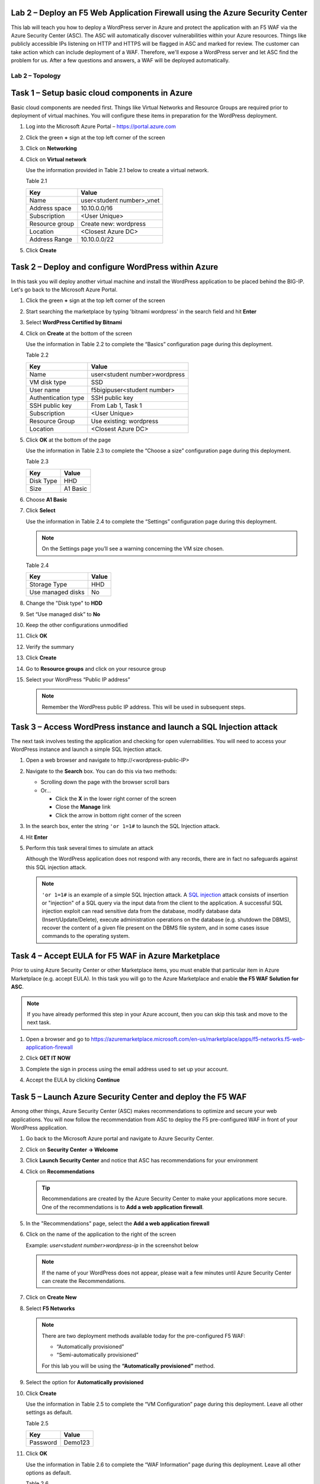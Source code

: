 Lab 2 – Deploy an F5 Web Application Firewall using the Azure Security Center
--------------------------------------------------------------------------------

This lab will teach you how to deploy a WordPress server in Azure and protect
the application with an F5 WAF via the Azure Security Center (ASC). The ASC
will automatically discover vulnerabilities within your Azure resources. Things
like publicly accessible IPs listening on HTTP and HTTPS will be flagged in
ASC and marked for review. The customer can take action which can include
deployment of a WAF. Therefore, we'll expose a WordPress server and let
ASC find the problem for us. After a few questions and answers, a WAF will be
deployed automatically.

Lab 2 – Topology
~~~~~~~~~~~~~~~~

   .. image:: /_static/lab-2-topology.png
      :scale: 50 %

Task 1 – Setup basic cloud components in Azure
----------------------------------------------

Basic cloud components are needed first. Things like Virtual Networks and
Resource Groups are required prior to deployment of virtual machines.
You will configure these items in preparation for the WordPress
deployment.

#. Log into the Microsoft Azure Portal – https://portal.azure.com
#. Click the green **+** sign at the top left corner of the screen
#. Click on **Networking**
#. Click on **Virtual network**

   .. image:: /_static/image57.png
      :scale: 50 %

   Use the information provided in Table 2.1 below to create a virtual network.

   Table 2.1

   +-----------------------+------------------------------+
   | Key                   | Value                        |
   +=======================+==============================+
   | Name                  | user<student number>_vnet    |
   +-----------------------+------------------------------+
   | Address space         | 10.10.0.0/16                 |
   +-----------------------+------------------------------+
   | Subscription          | <User Unique>                |
   +-----------------------+------------------------------+
   | Resource group        | Create new: wordpress        |
   +-----------------------+------------------------------+
   | Location              | <Closest Azure DC>           |
   +-----------------------+------------------------------+
   | Address Range         | 10.10.0.0/22                 |
   +-----------------------+------------------------------+

   .. image:: /_static/image58.png
      :scale: 50 %

#. Click **Create**

Task 2 – Deploy and configure WordPress within Azure
----------------------------------------------------

In this task you will deploy another virtual machine and install the
WordPress application to be placed behind the BIG-IP. Let's go back to
the Microsoft Azure Portal.

#. Click the green **+** sign at the top left corner of the screen
#. Start searching the marketplace by typing 'bitnami wordpress' in the
   search field and hit **Enter**

   .. image:: /_static/image32.png
      :scale: 50 %

#. Select **WordPress Certified by Bitnami**

   .. image:: /_static/image33.png
      :scale: 50 %

#. Click on **Create** at the bottom of the screen

   Use the information in Table 2.2 to complete the “Basics” configuration
   page during this deployment.

   Table 2.2

   +-----------------------+-------------------------------------------------+
   | Key                   | Value                                           |
   +=======================+=================================================+
   | Name                  | user<student number>wordpress                   |
   +-----------------------+-------------------------------------------------+
   | VM disk type          | SSD                                             |
   +-----------------------+-------------------------------------------------+
   | User name             | f5bigipuser<student number>                     |
   +-----------------------+-------------------------------------------------+
   | Authentication type   | SSH public key                                  |
   +-----------------------+-------------------------------------------------+
   | SSH public key        | From Lab 1, Task 1                              |
   +-----------------------+-------------------------------------------------+
   | Subscription          | <User Unique>                                   |
   +-----------------------+-------------------------------------------------+
   | Resource Group        | Use existing: wordpress                         |
   +-----------------------+-------------------------------------------------+
   | Location              | <Closest Azure DC>                              |
   +-----------------------+-------------------------------------------------+

   .. image:: /_static/image59.png
      :scale: 50 %

#. Click **OK** at the bottom of the page

   Use the information in Table 2.3 to complete the “Choose a size”
   configuration page during this deployment.

   Table 2.3

   +-------------+------------+
   | Key         | Value      |
   +=============+============+
   | Disk Type   | HHD        |
   +-------------+------------+
   | Size        | A1 Basic   |
   +-------------+------------+

#. Choose **A1 Basic**

   .. image:: /_static/image35.png
      :scale: 50 %

#. Click **Select**

   Use the information in Table 2.4 to complete the “Settings” configuration
   page during this deployment.

   .. NOTE::
      On the Settings page you’ll see a warning concerning the VM size
      chosen.

   Table 2.4

   +---------------------+---------+
   | Key                 | Value   |
   +=====================+=========+
   | Storage Type        | HHD     |
   +---------------------+---------+
   | Use managed disks   | No      |
   +---------------------+---------+

#. Change the "Disk type" to **HDD**
#. Set “Use managed disk” to **No**
#. Keep the other configurations unmodified

   .. image:: /_static/image60.png
      :scale: 50 %

#. Click **OK**
#. Verify the summary

   .. image:: /_static/image37.png
      :scale: 50 %

#. Click **Create**
#. Go to **Resource groups** and click on your resource group
#. Select your WordPress “Public IP address”

   .. image:: /_static/image61.png
      :scale: 50 %

   .. image:: /_static/image62.png
      :scale: 50 %

   .. Note::
      Remember the WordPress public IP address. This will be used in
      subsequent steps.

Task 3 – Access WordPress instance and launch a SQL Injection attack
--------------------------------------------------------------------

The next task involves testing the application and checking for open
vulernabilities. You will need to access your WordPress instance and
launch a simple SQL Injection attack.

#. Open a web browser and navigate to \http://<wordpress-public-IP>
#. Navigate to the **Search** box. You can do this via two methods:

   - Scrolling down the page with the browser scroll bars
   - Or...
     
     - Click the **X** in the lower right corner of the screen
     - Close the **Manage** link
     - Click the arrow in bottom right corner of the screen

#. In the search box, enter the string ``'or 1=1#`` to launch the SQL
   Injection attack.

   .. image:: /_static/image63.png
      :scale: 50 %

#. Hit **Enter**
#. Perform this task several times to simulate an attack

   Although the WordPress application does not respond with any records,
   there are in fact no safeguards against this SQL injection attack.

   .. NOTE::
      ``'or 1=1#`` is an example of a simple SQL Injection attack. A
      \ `SQL injection <https://www.owasp.org/index.php/SQL_injection>`__
      attack consists of insertion or "injection" of a SQL query via the
      input data from the client to the application. A successful SQL
      injection exploit can read sensitive data from the database, modify
      database data (Insert/Update/Delete), execute administration
      operations on the database (e.g. shutdown the DBMS), recover the
      content of a given file present on the DBMS file system, and in
      some cases issue commands to the operating system.

Task 4 – Accept EULA for F5 WAF in Azure Marketplace
----------------------------------------------------------------------

Prior to using Azure Security Center or other Marketplace items, you must
enable that particular item in Azure Marketplace (e.g. accept EULA). In
this task you will go to the Azure Marketplace and enable **the F5 WAF Solution for ASC**.

.. Note::
   If you have already performed this step in your Azure account,
   then you can skip this task and move to the next task.

#. Open a browser and go to https://azuremarketplace.microsoft.com/en-us/marketplace/apps/f5-networks.f5-web-application-firewall 

   .. image:: /_static/image64.png
      :scale: 50 %

#. Click **GET IT NOW**
#. Complete the sign in process using the email address used to set
   up your account.
#. Accept the EULA by clicking **Continue**

   .. image:: /_static/image65.png
      :scale: 50 %

Task 5 – Launch Azure Security Center and deploy the F5 WAF
----------------------------------------------------------------------

Among other things, Azure Security Center (ASC) makes recommendations to
optimize and secure your web applications. You will now follow the
recommendation from ASC to deploy the F5 pre-configured WAF in front
of your WordPress application.

#. Go back to the Microsoft Azure portal and navigate to Azure Security
   Center.

   .. image:: /_static/image66.png
      :scale: 50 %

#. Click on **Security Center -> Welcome**
#. Click **Launch Security Center** and notice that ASC has recommendations
   for your environment

   .. image:: /_static/image67.png
      :scale: 50 %

#. Click on **Recommendations**

   .. Tip::
      Recommendations are created by the Azure Security Center to make your
      applications more secure. One of the recommendations is to
      **Add a web application firewall**.

#. In the "Recommendations" page, select the **Add a web application firewall**
#. Click on the name of the application to the right of the screen

   Example: *user<student number>wordpress-ip* in the screenshot below

   .. image:: /_static/image68.png
      :scale: 50 %

   .. Note::
      If the name of your WordPress does not appear, please wait a few
      minutes until Azure Security Center can create the Recommendations.

#. Click on **Create New**

   .. image:: /_static/image69.png
      :scale: 50 %

#. Select **F5 Networks**

   .. image:: /_static/image70.png
      :scale: 50 %

   .. Note::
      There are two deployment methods available today for the
      pre-configured F5 WAF:

      - “Automatically provisioned”
      - “Semi-automatically provisioned”

      For this lab you will be using the **“Automatically provisioned”** method.

#. Select the option for **Automatically provisioned**

   .. image:: /_static/image71.png
      :scale: 50 %

#. Click **Create**

   Use the information in Table 2.5 to complete the “VM Configuration” page
   during this deployment. Leave all other settings as default.

   Table 2.5

   +------------+-----------+
   | Key        | Value     |
   +============+===========+
   | Password   | Demo123   |
   +------------+-----------+

   .. image:: /_static/image72.png
      :scale: 50 %

#. Click **OK**

   Use the information in Table 2.6 to complete the “WAF Information” page
   during this deployment. Leave all other options as default.

   Table 2.6

   +------------------------+-------------------------------------+
   | Key                    | Value                               |
   +========================+=====================================+
   | License token          | <license provided by the proctor>   |
   +------------------------+-------------------------------------+
   | Internal server port   | HTTP (note two locations)           |
   +------------------------+-------------------------------------+

   .. image:: /_static/image73.png
      :scale: 50 %

#. Click **OK**
#. Click **Create**

   .. image:: /_static/image74.png
      :scale: 50 %


   .. Note::
      Deployment time can take up to 30 minutes.

#. Click on the Resource Group that deployed the F5 WAF

   .. Hint::
      It will be named wordpress-asc…

   .. image:: /_static/image75.png
      :scale: 50 %

#. Click on **Public IP address**

   .. image:: /_static/image76.png
      :scale: 50 %

   .. Note::
      Remember the F5 public IP address. This will be used in
      subsequent steps.

   .. image:: /_static/image77.png
      :scale: 50 %

#. Open a web browser and go to the BIG-IP GUI at \https://<Public-IP:8443>
   to see when the platform completes the deployment
#. Login as admin and use the password you entered during the WAF
   deployment process.

   .. image:: /_static/image78.png
      :scale: 50 %

   .. WARNING::
      The deployment takes time. If you observe it from the GUI,
      you will see a reboot. This automated background deployment
      (licensing, creating the pool and virtual server) may take 10 minutes
      or longer. Please be patient and do not interrupt this process.
      Once the Virtual Server is created, the setup of F5 WAF is complete.

#. Review the F5 configurations by first going to **LTM -> Virtual Servers**
#. Review the **LTM -> Pools**

Task 6 – Demonstrate F5 WAF blocking functionality
--------------------------------------------------

As part of the WAF deployment, a new F5 VIP (virtual IP/listener) has been
configured for the WordPress application that sits behind an Azure NAT rule.
Additionally, a base WAF policy has been configured automaticaly for
the application.

To test the WAF policy, you will repeat the SQL injection attack from
a previous lab against the WordPress application. However this time you
will access the WordPress application through the F5 protected WAF policy.

#. Open a web browser and go to \http://<F5-public-IP>

   .. Note::
      The public IP address is the same IP address used to access
      the BIG-IP. The Azure NATs found within the Azure load balancer (ALB)
      control the NAT decisions. This allows proper traffic direction
      depending on if it is F5 management traffic or client/server traffic.

      Essentially, we have deployed the F5 WAF in single-nic mode.
      Azure LB can only send traffic to the first network interface of a VM
      instance. The F5 WAF security solution therefore runs a single IP that
      accepts management traffic as well as client/server traffic based on
      traffic received at the Azure LB NAT.

#. Navigate to the **Search** box. You can do this via two methods:

   - Scrolling down the page with the browser scroll bars
   - Or...
     
     - Click the **X** in the lower right corner of the screen
     - Close the **Manage** link
     - Click the arrow in bottom right corner of the screen

#. In the search box, enter the string ``'or 1=1#`` to launch the SQL
   Injection attack.

   .. image:: /_static/image63.png
      :scale: 50 %

#. Hit **Enter**
#. Perform this task several times to simulate an attack. Notice that the F5 BIG-IP WAF policy is now protecting the WordPress
   application from this SQL injection attack.

   .. image:: /_static/image80.png
      :scale: 50 %

#. Open another web browser and go to the BIG-IP GUI at
   \https://<F5-public-IP:8443>
#. Go to **Security -> Event Logs -> Application -> Requests**

   .. image:: /_static/image81.png
      :scale: 50 %

#. Click on the line with the highest “Violation Rating” link
   to view full request information

   .. image:: /_static/image82.png
      :scale: 50 %

#. Click on **Attack signature detected**

   .. image:: /_static/image83.png
      :scale: 50 %

#. Click on **View details...**

   .. image:: /_static/image84.png
      :scale: 50 %

   .. Note::
      The F5 WAF has successfully detected the SQL injection attack
      and protect the WordPress application.

Task 7 – Finalize the WAF Deployment
------------------------------------

Now that you have successfully tested the path to WordPress through the
F5 BIG-IP, you need to finalize the WAF deployment. Currently access
still works direct to the WordPress application via public IP address
\http://<wordpress-public-IP as demonstrated in Task 1 of this lab.
Finalizing the WAF deployment will eliminate the ability to access
the WordPress application directly. Access to the WordPress
application will only be available through the F5 BIG-IP.

#. Go back to the Microsoft Azure portal and navigate to Azure Security
   Center
#. Click on **Security Center -> Overview**

   .. image:: /_static/image85.png
      :scale: 50 %

#. Click **Recommendations**
#. Select **Finalize web application firewall setup**

   .. image:: /_static/image86.png
      :scale: 50 %

#. Click on the WordPress application

   .. image:: /_static/image87.png
      :scale: 50 %

#. Check **I updated my DNS record** and click **Restrict traffic**

   .. image:: /_static/image88.png
      :scale: 50 %

   .. Note::
      In a production environment you would first want to update your DNS
      records to point to the new BIG-IP VIP.

   The process takes a couple minutes. When complete, now you can
   verify access has been restricted and WordPress is no longer
   directly accessible through the original WordPress public IP.

#. Open a web browser and go to \http://<wordpress-public-IP>
#. Notice that the page no longer loads

   .. image:: /_static/image89.png
      :scale: 50 %

#. Sanity check...test access via the F5 WAF again and go to \http://<F5-public-IP>

   .. image:: /_static/image01-wordpress.png
      :scale: 50 %

   .. ATTENTION::
      Testing WordPress by going through the F5 should successfully load.
      Testing WordPress IP directly should fail.

   .. image:: /_static/image56.gif
      :scale: 50 %

**This concludes Lab 2**
